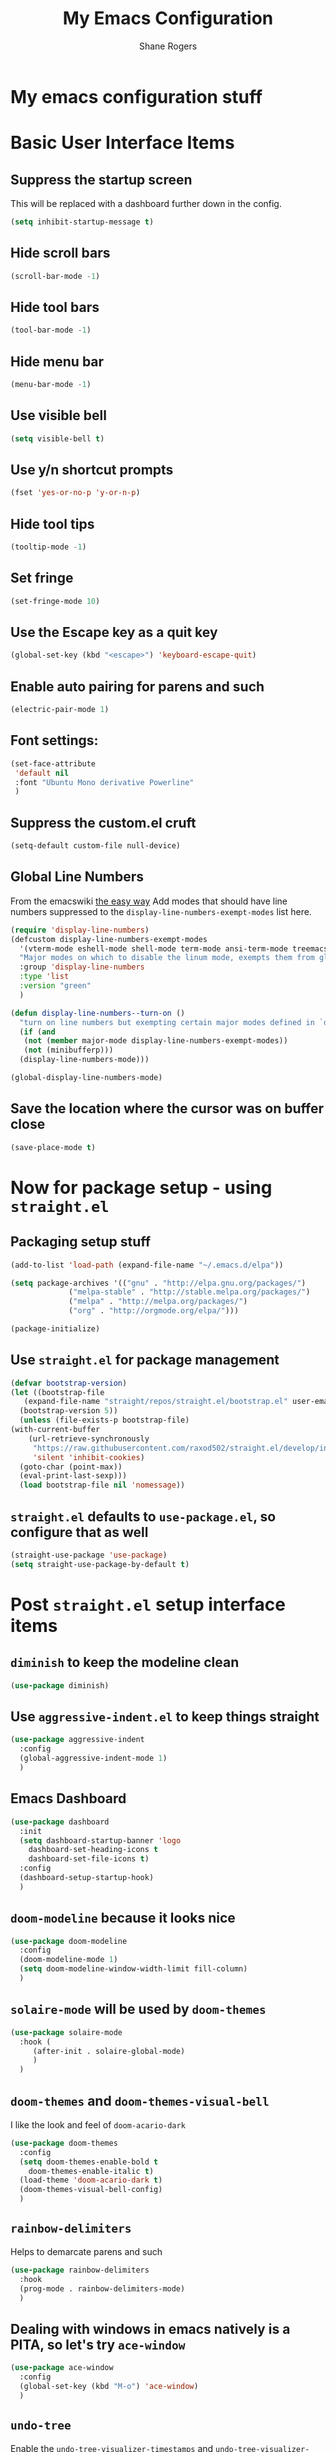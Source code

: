 #+TITLE: My Emacs Configuration
#+AUTHOR: Shane Rogers
#+EMAIL: swrogers@gmail.com

* My emacs configuration stuff
* Basic User Interface Items
**  Suppress the startup screen
   This will be replaced with a dashboard further down in the config.
   #+begin_src emacs-lisp
     (setq inhibit-startup-message t)
   #+end_src

** Hide scroll bars
   #+begin_src emacs-lisp
     (scroll-bar-mode -1)
   #+end_src

** Hide tool bars
   #+begin_src emacs-lisp
     (tool-bar-mode -1)
   #+end_src

** Hide menu bar
   #+begin_src emacs-lisp
     (menu-bar-mode -1)
   #+end_src

** Use visible bell
   #+begin_src emacs-lisp
     (setq visible-bell t)
   #+end_src

** Use y/n shortcut prompts
   #+begin_src emacs-lisp
     (fset 'yes-or-no-p 'y-or-n-p)
   #+end_src

** Hide tool tips
   #+begin_src emacs-lisp
     (tooltip-mode -1)
   #+end_src

** Set fringe
   #+begin_src emacs-lisp
     (set-fringe-mode 10)
   #+end_src

**  Use the Escape key as a quit key
   #+begin_src emacs-lisp
     (global-set-key (kbd "<escape>") 'keyboard-escape-quit)
   #+end_src

**  Enable auto pairing for parens and such
   #+begin_src emacs-lisp
     (electric-pair-mode 1)
   #+end_src

**  Font settings:
   #+begin_src emacs-lisp
     (set-face-attribute
      'default nil
      :font "Ubuntu Mono derivative Powerline"
      )
   #+end_src

** Suppress the custom.el cruft
   #+begin_src emacs-lisp
     (setq-default custom-file null-device)
   #+end_src

**  Global Line Numbers
   From the emacswiki [[https://www.emacswiki.org/emacs/LineNumbers#h5o-1][the easy way]]
   Add modes that should have line numbers suppressed to the =display-line-numbers-exempt-modes= list here.
   #+begin_src emacs-lisp
     (require 'display-line-numbers)
     (defcustom display-line-numbers-exempt-modes
       '(vterm-mode eshell-mode shell-mode term-mode ansi-term-mode treemacs-mode)
       "Major modes on which to disable the linum mode, exempts them from global requirement"
       :group 'display-line-numbers
       :type 'list
       :version "green"
       )

     (defun display-line-numbers--turn-on ()
       "turn on line numbers but exempting certain major modes defined in `display-line-numbers-exempt-modes'"
       (if (and
	    (not (member major-mode display-line-numbers-exempt-modes))
	    (not (minibufferp)))
	   (display-line-numbers-mode)))

     (global-display-line-numbers-mode)
   #+end_src

**  Save the location where the cursor was on buffer close
   #+begin_src emacs-lisp
     (save-place-mode t)
   #+end_src

* Now for package setup - using =straight.el=

** Packaging setup stuff
  #+begin_src emacs-lisp
    (add-to-list 'load-path (expand-file-name "~/.emacs.d/elpa"))

    (setq package-archives '(("gnu" . "http://elpa.gnu.org/packages/")
			     ("melpa-stable" . "http://stable.melpa.org/packages/")
			     ("melpa" . "http://melpa.org/packages/")
			     ("org" . "http://orgmode.org/elpa/")))

    (package-initialize)
  #+end_src

**  Use =straight.el= for package management
  #+begin_src emacs-lisp
    (defvar bootstrap-version)
    (let ((bootstrap-file
	   (expand-file-name "straight/repos/straight.el/bootstrap.el" user-emacs-directory))
	  (bootstrap-version 5))
      (unless (file-exists-p bootstrap-file)
	(with-current-buffer
	    (url-retrieve-synchronously
	     "https://raw.githubusercontent.com/raxod502/straight.el/develop/install.el"
	     'silent 'inhibit-cookies)
	  (goto-char (point-max))
	  (eval-print-last-sexp)))
      (load bootstrap-file nil 'nomessage))
  #+end_src

** =straight.el= defaults to =use-package.el=, so configure that as well
  #+begin_src emacs-lisp
    (straight-use-package 'use-package)
    (setq straight-use-package-by-default t)
  #+end_src

* Post =straight.el= setup interface items
** =diminish= to keep the modeline clean
  #+begin_src emacs-lisp
    (use-package diminish)
  #+end_src

** Use =aggressive-indent.el= to keep things straight
  #+begin_src emacs-lisp
    (use-package aggressive-indent
      :config
      (global-aggressive-indent-mode 1)
      )
  #+end_src

** Emacs Dashboard
  #+begin_src emacs-lisp
    (use-package dashboard
      :init
      (setq dashboard-startup-banner 'logo
	    dashboard-set-heading-icons t
	    dashboard-set-file-icons t)
      :config
      (dashboard-setup-startup-hook)
      )
  #+end_src

** =doom-modeline= because it looks nice
  #+begin_src emacs-lisp
    (use-package doom-modeline
      :config
      (doom-modeline-mode 1)
      (setq doom-modeline-window-width-limit fill-column)
      )
  #+end_src

** =solaire-mode= will be used by =doom-themes=
  #+begin_src emacs-lisp
    (use-package solaire-mode
      :hook (
	     (after-init . solaire-global-mode)
	     )
      )
  #+end_src

** =doom-themes= and =doom-themes-visual-bell=
   I like the look and feel of =doom-acario-dark=
  #+begin_src emacs-lisp
    (use-package doom-themes
      :config
      (setq doom-themes-enable-bold t
	    doom-themes-enable-italic t)
      (load-theme 'doom-acario-dark t)
      (doom-themes-visual-bell-config)
      )
  #+end_src

** =rainbow-delimiters=
   Helps to demarcate parens and such
  #+begin_src emacs-lisp
    (use-package rainbow-delimiters
      :hook
      (prog-mode . rainbow-delimiters-mode)
      )
  #+end_src

** Dealing with windows in emacs natively is a PITA, so let's try =ace-window=
  #+begin_src emacs-lisp
    (use-package ace-window
      :config
      (global-set-key (kbd "M-o") 'ace-window)
      )
  #+end_src

** =undo-tree=
   Enable the =undo-tree-visualizer-timestamps= and =undo-tree-visualizer-diff= as well here
  #+begin_src emacs-lisp
    (use-package undo-tree
      :diminish undo-tree-mode
      :config
      (global-undo-tree-mode)
      (setq undo-tree-visualizer-timestamps t
	    unto-tree-visualizer-diff t
	    )
      )
  #+end_src

** =helm=
  There are a few keybinds that will be set up here as well, along with some fuzzy matching.
  We will also unset the standard =helm-mode= keybind, since it's too close to the exit emacs version.
  #+begin_src emacs-lisp
    (use-package helm
      :diminish helm-mode
      :bind (
	     ("C-c h" . helm-command-prefix)
	     ("M-x" . helm-M-x)
	     ("C-x b" . helm-mini)
	     ("C-x C-f" . helm-find-files)
	     ("C-x r b" . helm-filtered-bookmarks)
	     ("C-x c o" . helm-occur)
	     ("C-x c SPC" . helm-all-mark-rings)
	     ("M-y" . helm-show-kill-ring)
	     )
      :config
      (global-unset-key (kbd "C-x c"))
      (setq helm-buffers-fuzzy-matching t
	    helm-recentf-fuzzy-matching t
	    helm-apropos-fuzzy-match t
	    helm-M-x-fuzzy-match t)
      (helm-mode 1)
      )
  #+end_src

** =helm-projectile=
   If you're using =helm=, might as well use =helm-projectile= as well.
   Set the main keybind, our home project directory, and the switch project action here too.
  #+begin_src emacs-lisp
    (use-package helm-projectile
      :diminish projectile-mode
      :config
      (projectile-global-mode)
      (helm-projectile-on)
      (define-key projectile-mode-map (kbd "C-c p") 'projectile-command-map)
      (setq projectile-completion-system 'helm
	    projectile-project-search-path '(
					     "~/projects/"
					     )
	    projectile-switch-project-action 'helm-projectile)
      )
  #+end_src

** =magit= is magic!
  #+begin_src emacs-lisp
    (use-package magit
      :diminish magit-mode
      :bind (
	     ("C-c g" . magit-file-dispatch)
	     )
      )
  #+end_src

** =which-key=
  #+begin_src emacs-lisp
    (use-package which-key
      :diminish which-key-mode
      :config
      (which-key-mode)
      )
  #+end_src

** =helpful=
   Have =helpful= replace some of the default not-so-helpful emacs help settings
  #+begin_src emacs-lisp
    (use-package helpful
      :bind (
	     ("C-h f" . helpful-callable)
	     ("C-h v" . helpful-variable)
	     ("C-h k" . helpful-key)
	     ("C-c C-d" . helpful-at-point)
	     )
      )
  #+end_src

** =crux=
   CRUX is a *C*ollection of *R*iduculuously *U*seful e*X*tensions for emacs, so let's use some of what it provides as better utilities for us
  #+begin_src emacs-lisp
    (use-package crux
      :bind(
	    ;; First kill to end of line, then kill line
	    ("C-k" . crux-smart-kill-line)

	    ;; Kill line backwards
	    ("C-<Backspace>" . crux-kill-line-backwards)

	    ;; Insert and properly indent line above current
	    ("C-S-RET" . crux-smart-open-line-above)

	    ;; Insert empty line and indent properly
	    ("S-RET" . crux-smart-open-line)

	    ;; Fix indentation in buffer and strip whitespace
	    ("C-c n" . crux-cleanup-buffer-or-region)

	    ;; Open recently visited file
	    ("C-c f" . crux-recentf-find-file)

	    ;; Delete current file and buffer
	    ("C-c D" . crux-delete-file-and-buffer)

	    ;; Rename current buffer and its visiting file if any
	    ("C-c r" . crux-rename-file-and-buffer)

	    ;; Kill all other open buffers
	    ("C-c k" . crux-kill-other-buffers)

	    ;; Select other window or most recent buffer
	    ;; ("M-o" . crux-other-window-or-switch-buffer)
	    ("C-c o" . crux-other-window-or-switch-buffer)
	    )
      )
  #+end_src

** Better regular expression parsing with =visual-regexp-steroids=
  #+begin_src emacs-lisp
    ;; The following is required by the steroids version
    (use-package visual-regexp)

    (use-package visual-regexp-steroids
      :config
      (define-key global-map (kbd "C-c q") 'vr/query-replace)
      (define-key global-map (kbd "C-r") 'vr/isearch-backward)
      (define-key global-map (kbd "C-s") 'vr/isearch-forward)
      )
  #+end_src

* Programming Languages and Related

** =company-mode=
  #+begin_src emacs-lisp
    (use-package company
      :config
      (add-hook 'prog-mode-hook 'company-mode)
      )
  #+end_src

** =yasnippet= and =yasnippet-snippets=
  #+begin_src emacs-lisp
    (use-package yasnippet
      :diminish yas-minor-mode
      :init
      (yas-global-mode)
      )

    (use-package yasnippet-snippets)
  #+end_src

** =emmet-mode=
  #+begin_src emacs-lisp
    (use-package emmet-mode
      :diminish emmet-mode
      :config
      (add-hook 'sgml-mode-hook 'emmet-mode)
      (add-hook 'css-mode-hook 'emmet-mode)
      )
  #+end_src

** =flycheck=
  #+begin_src emacs-lisp
    (use-package flycheck
      :config
      (global-flycheck-mode)
      )
  #+end_src

** =lsp-mode=
   Activate in any programming mode, set its command key prefix, turn on breadcrumbs and =which-key= integration.
  #+begin_src emacs-lisp
    (use-package lsp-mode
      :commands
      (lsp lsp-deferred)

      :hook
      (prog-mode . lsp)

      :init
      (setq lsp-keymap-prefix "C-c l"
	    lsp-headerline-breadcrumb-segments '(path-up-to-project file symbols)
	    )

      :config
      (lsp-enable-which-key-integration t)
      (setq lsp-auto-configure t)
      (lsp-headerline-breadcrumb-mode)
      (global-set-key (kbd "C-c l") lsp-command-map)
      )
  #+end_src

** =lsp-ui=
  #+begin_src emacs-lisp
    (use-package lsp-ui
      :hook
      (lsp-mode . lsp-ui-mode)

      :custom
      (lsp-ui-doc-position 'bottom)
      )

    (use-package helm-lsp)
  #+end_src

** =company-lsp=
  #+begin_src emacs-lisp
    (use-package company-lsp
      :config
      (setq company-lsp-cache-candidates 'auto
	    company-lsp-async t
	    company-lsp-enable-recompletion t
	    )
      )
  #+end_src

** Typescript with  =typescript-mode=
  Need to also have =npm i -g typescript-language-server typescript=
  #+begin_src emacs-lisp
    (use-package typescript-mode)
  #+end_src

**  Javascript with =rjsx-mode=
  #+begin_src emacs-lisp
    (use-package rjsx-mode
      :mode (
	     "\\.js\\'"
	     "\\.jsx\\'"
	     )

      :config
      (setq js2-mode-show-parse-errors nil
	    js2-mode-show-strict-warnings nil
	    js2-basic-offset 2
	    js-indent-level 2
	    )
      )
  #+end_src

** Node Modules
   =add-node-modules-path= to any javascript mode
  #+begin_src emacs-lisp
    (use-package add-node-modules-path
      :hook (
	     ((js2-mode rjsx-mode) . add-node-modules-path)
	     )
      )
  #+end_src

  Javascript Development REPL/Env via Indium
  npm  i -g indium
  Also needs .indium.json file in the project root
  Check out https://indium.readthedocs.io for details
  #+begin_src emacs-lisp
    (use-package indium)
  #+end_src

  Let's use prettier for source code formatting
  #+begin_src emacs-lisp
    (use-package prettier-js
      :hook (
	     ((js2-mode rjsx-mode) . prettier-js-mode)
	     )
      )
  #+end_src

  Python related stuff now
  Beginning with anaconda mode
  #+begin_src emacs-lisp
    (use-package anaconda-mode
      :hook (
	     (python-mode-hook . anaconda-mode-hook)
	     (python-mode-hook . anaconda-eldoc-mode)
	     )
      )
  #+end_src

  Company anaconda integration
  #+begin_src emacs-lisp
    (use-package company-anaconda
      :config
      (eval-after-load "company"
	'(add-to-list 'company-backends 'company-anaconda)
	)

      :hook (
	     (python-mode-hook . anaconda-mode)
	     )
      )
  #+end_src

  Lisp type stuff here, starting with Sly
  #+begin_src emacs-lisp
    (use-package sly
      :config
      (setq inferior-lisp-program "/usr/bin/sbcl")
      )
  #+end_src

* Big daddy Org Mode stuff now

  First off, org mode itself
  Should be able to get a list of begin/end templates with "C-c C-,"
  #+begin_src emacs-lisp
    (use-package org
      :custom
      (org-src-tab-acts-natively t)
      )
  #+end_src

* Treemacs and company
  First, initial treemacs configuration
  #+begin_src emacs-lisp
    (use-package treemacs
      :defer t
      :bind
      (:map global-map
	    ("M-0" . treemacs-select-window)
	    ("C-x t 1" . treemacs-delete-other-windows)
	    ("C-x t t" . treemacs)
	    ("C-x t B" . treemacs-bookmark)
	    ("C-x t C-t" . treemacs-find-file)
	    ("C-x t M-t" . treemacs-find-tag))
      )
  #+end_src

  Treemacs projectile
  #+begin_src emacs-lisp
    (use-package treemacs-projectile
      :after treemacs projectile
      )
  #+end_src

  Treemacs icons dired
  #+begin_src emacs-lisp
    (use-package treemacs-icons-dired
      :after treemacs dired
      :config
      (treemacs-icons-dired-mode)
      )
  #+end_src

  Treemacs magit
  #+begin_src emacs-lisp
    (use-package treemacs-magit
      :after treemacs magit
      )
  #+end_src

  Eventually, I think I'll also use persp-mode, so I'll want to use treemacs-persp.
  But not today.

* Packages to look at in the near future
[[https://github.com/manateelazycat/aweshell][aweshell]]
[[https://web-mode.org][web-mode]]

